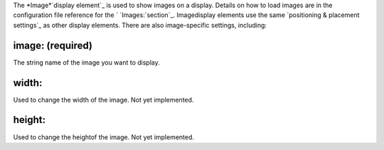 
The *Image*`display element`_ is used to show images on a display.
Details on how to load images are in the configuration file reference
for the ` `Images:`section`_. Imagedisplay elements use the same
`positioning & placement settings`_ as other display elements. There
are also image-specific settings, including:



image: (required)
~~~~~~~~~~~~~~~~~

The string name of the image you want to display.



width:
~~~~~~

Used to change the width of the image. Not yet implemented.



height:
~~~~~~~

Used to change the heightof the image. Not yet implemented.

.. _display element: https://missionpinball.com/docs/displays/display-elements/
.. _section: https://missionpinball.com/docs/configuration-file-reference/images/
.. _ placement settings: https://missionpinball.com/docs/displays/display-elements/positioning/


